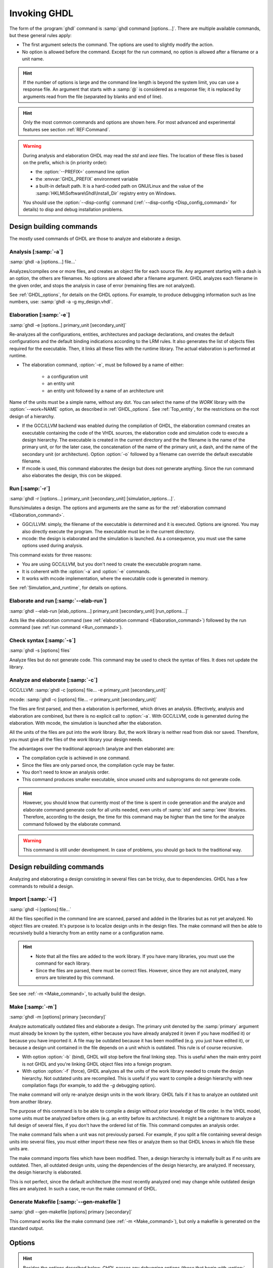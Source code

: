 .. _USING:Invoking:
.. program:: ghdl

*************
Invoking GHDL
*************

The form of the :program:`ghdl` command is :samp:`ghdl command [options...]`. There are multiple available commands, but these general rules apply:

* The first argument selects the command. The options are used to slightly modify the action.
* No option is allowed before the command. Except for the run command, no option is allowed after a filename or a unit name.

.. HINT:: If the number of options is large and the command line length is beyond the system limit, you can use a response file. An argument that starts with a :samp:`@` is considered as a response file; it is replaced by arguments read from the file (separated by blanks and end of line).

.. HINT:: Only the most common commands and options are shown here. For most advanced and experimental features see section :ref:`REF:Command`.

.. WARNING:: During analysis and elaboration GHDL may read the `std` and `ieee` files. The location of these files is based on the prefix, which is (in priority order):

	* the :option:`--PREFIX=` command line option
	* the :envvar:`GHDL_PREFIX` environment variable
	* a built-in default path. It is a hard-coded path on GNU/Linux and the value of the :samp:`HKLM\Software\Ghdl\Install_Dir` registry entry on Windows.

	You should use the :option:`--disp-config` command (:ref:`--disp-config <Disp_config_command>` for details) to disp and debug installation problems.

Design building commands
=================

The mostly used commands of GHDL are those to analyze and elaborate a design.

Analysis [:samp:`-a`]
----------------

.. index:: analysis

.. index:: -a command

:samp:`ghdl -a [options...] file...`

Analyzes/compiles one or more files, and creates an object file for each source file. Any argument starting with a dash is an option, the others are filenames. No options are allowed after a filename argument. GHDL analyzes each filename in the given order, and stops the analysis in case of error (remaining files are not analyzed).

See :ref:`GHDL_options`, for details on the GHDL options. For example, to produce debugging information such as line numbers, use: :samp:`ghdl -a -g my_design.vhdl`.

.. _Elaboration_command:

Elaboration [:samp:`-e`]
-------------------

.. index:: elaboration

.. index:: -e command

:samp:`ghdl -e [options..] primary_unit [secondary_unit]`

Re-analyzes all the configurations, entities, architectures and package declarations, and creates the default configurations and the default binding indications according to the LRM rules. It also generates the list of objects files required for the executable. Then, it links all these files with the runtime library. The actual elaboration is performed at runtime.

* The elaboration command, :option:`-e`, must be followed by a name of either:

	* a configuration unit
	* an entity unit
	* an entity unit followed by a name of an architecture unit
	
Name of the units must be a simple name, without any dot.  You can select the name of the `WORK` library with the :option:`--work=NAME` option, as described in :ref:`GHDL_options`. See :ref:`Top_entity`, for the restrictions on the root design of a hierarchy.
		
* If the GCC/LLVM backend was enabled during the compilation of GHDL, the elaboration command creates an executable containing the code of the VHDL sources, the elaboration code and simulation code to execute a design hierarchy. The executable is created in the current directory and the the filename is the name of the primary unit, or for the later case, the concatenation of the name of the primary unit, a dash, and the name of the secondary unit (or architecture). Option :option:`-o` followed by a filename can override the default executable filename.

* If mcode is used, this command elaborates the design but does not generate anything. Since the run command also elaborates the design, this con be skipped.

.. _Run_command:

Run [:samp:`-r`]
-----------

.. index:: run

.. index:: -r command

:samp:`ghdl -r [options...] primary_unit [secondary_unit] [simulation_options...]`.

Runs/simulates a design. The options and arguments are the same as for the :ref:`elaboration command <Elaboration_command>`.

* GGC/LLVM: simply, the filename of the executable is determined and it is executed. Options are ignored. You may also directly execute the program. The executable must be in the current directory.
* mcode: the design is elaborated and the simulation is launched. As a consequence, you must use the same options used during analysis.

This command exists for three reasons:

* You are using GCC/LLVM, but you don't need to create the executable program name.
* It is coherent with the :option:`-a` and :option:`-e` commands.
* It works with mcode implementation, where the executable code is generated in memory.

See :ref:`Simulation_and_runtime`, for details on options.

Elaborate and run [:samp:`--elab-run`]
-------------------------

.. index:: elaborate and run

.. index:: --elab-run command

:samp:`ghdl --elab-run [elab_options...] primary_unit [secondary_unit] [run_options...]`

Acts like the elaboration command (see :ref:`elaboration command <Elaboration_command>`) followed by the run command (see :ref:`run command <Run_command>`).

.. _Check_syntax_command:

Check syntax [:samp:`-s`]
--------------------

.. index:: checking syntax

.. index:: -s command

:samp:`ghdl -s [options] files`

Analyze files but do not generate code. This command may be used to check the syntax of files. It does not update
the library.

.. _Analyze_and_elaborate_command:

Analyze and elaborate [:samp:`-c`]
-----------------------------

.. index:: Analyze and elaborate command

.. index:: -c command

GCC/LLVM: :samp:`ghdl -c [options] file... -e primary_unit [secondary_unit]`

mcode: :samp:`ghdl -c [options] file... -r primary_unit [secondary_unit]`

The files are first parsed, and then a elaboration is performed, which drives an analysis. Effectively, analysis and elaboration are combined, but there is no explicit call to :option:`-a`. With GCC/LLVM, code is generated during the elaboration. With mcode, the simulation is launched after the elaboration.

All the units of the files are put into the `work` library. But, the work library is neither read from disk nor saved. Therefore, you must give all the files of the `work` library your design needs.

The advantages over the traditional approach (analyze and then elaborate) are:

* The compilation cycle is achieved in one command.
* Since the files are only parsed once, the compilation cycle may be faster.
* You don't need to know an analysis order.
* This command produces smaller executable, since unused units and subprograms do not generate code.

.. HINT:: However, you should know that currently most of the time is spent in code generation and the analyze and elaborate command generate code for all units needed, even units of :samp:`std` and :samp:`ieee` libraries.  Therefore, according to the design, the time for this command may be higher than the time for the analyze command followed by the elaborate command.

.. WARNING:: This command is still under development. In case of problems, you should go back to the traditional way.

Design rebuilding commands
===================

Analyzing and elaborating a design consisting in several files can be tricky,
due to dependencies.  GHDL has a few commands to rebuild a design.

Import [:samp:`-i`]
--------------

.. index:: importing files

.. index:: -i command

:samp:`ghdl -i [options] file...`

All the files specified in the command line are scanned, parsed and added in the libraries but as not yet analyzed. No object files are created. It's purpose is to localize design units in the design files. The make command will then be able to recursively build a hierarchy from an entity name or a configuration name.

.. HINT::

	* Note that all the files are added to the work library. If you have many libraries, you must use the command for each library.

	* Since the files are parsed, there must be correct files. However, since they are not analyzed, many errors are tolerated by this command.

See see :ref:`-m <Make_command>`, to actually build the design.

.. _Make_command:

Make [:samp:`-m`]
------------

.. index:: make

.. index:: -m command

:samp:`ghdl -m [options] primary [secondary]`

Analyze automatically outdated files and elaborate a design. The primary unit denoted by the :samp:`primary` argument must already be known by the system, either because you have already analyzed it (even if you have modified it) or because you have imported it. A file may be outdated because it has been modified (e.g. you just have edited it), or because a design unit contained in the file depends on a unit which is outdated. This rule is of course recursive.

* With option :option:`-b` (bind), GHDL will stop before the final linking step. This is useful when the main entry point is not GHDL and you're linking GHDL object files into a foreign program.

* With option :option:`-f` (force), GHDL analyzes all the units of the work library needed to create the design hierarchy. Not outdated units are recompiled.  This is useful if you want to compile a design hierarchy with new compilation flags (for example, to add the *-g* debugging option).

The make command will only re-analyze design units in the work library. GHDL fails if it has to analyze an outdated unit from another library.

The purpose of this command is to be able to compile a design without prior knowledge of file order. In the VHDL model, some units must be analyzed before others (e.g. an entity before its architecture). It might be a nightmare to analyze a full design of several files, if you don't have the ordered list of file. This command computes an analysis order.

The make command fails when a unit was not previously parsed. For example, if you split a file containing several design units into several files, you must either import these new files or analyze them so that GHDL knows in which file these units are.

The make command imports files which have been modified. Then, a design hierarchy is internally built as if no units are outdated. Then, all outdated design units, using the dependencies of the design hierarchy, are analyzed.
If necessary, the design hierarchy is elaborated.

This is not perfect, since the default architecture (the most recently analyzed one) may change while outdated design files are analyzed. In such a case, re-run the make command of GHDL.

Generate Makefile [:samp:`--gen-makefile`]
-------------------------

.. index:: --gen-makefile command

:samp:`ghdl --gen-makefile [options] primary [secondary]`

This command works like the make command (see :ref:`-m <Make_command>`), but only a makefile is generated on the standard output.

.. _GHDL_Options:

Options
============

.. index:: IEEE 1164

.. index:: 1164

.. index:: IEEE 1076.3

.. index:: 1076.3

.. HINT:: Besides the options described below, `GHDL` passes any debugging options (those that begin with :option:`-g`) and optimizations options (those that begin with :option:`-O` or :option:`-f`) to `GCC`.  Refer to the `GCC` manual for details.

.. index:: WORK library

.. option:: --work=<NAME>

  Specify the name of the :samp:`WORK` library.  Analyzed units are always
  placed in the library logically named :samp:`WORK`.  With this option,
  you can set its name.  By default, the name is :samp:`work`.

  `GHDL` checks whether :samp:`WORK` is a valid identifier.  Although being
  more or less supported, the :samp:`WORK` identifier should not be an
  extended identifier, since the filesystem may prevent it from correctly
  working (due to case sensitivity or forbidden characters in filenames).

  `VHDL` rules forbid you to add units to the :samp:`std` library.
  Furthermore, you should not put units in the :samp:`ieee` library.

.. option:: --workdir=<DIR>

  Specify the directory where the :samp:`WORK` library is located.  When this
  option is not present, the :samp:`WORK` library is in the current
  directory.  The object files created by the compiler are always placed
  in the same directory as the :samp:`WORK` library.

  Use option :option:`-P` to specify where libraries other than :samp:`WORK`
  are placed.

.. option:: --std=<STD>

  Specify the standard to use.  By default, the standard is :samp:`93c`, which
  means VHDL-93 accepting VHDL-87 syntax.  For details on :samp:`STD` values see
  :ref:`VHDL_standards`.

.. option:: --ieee=<VER>

  .. index:: ieee library
  .. index:: synopsys library
  .. index:: mentor library

  Select the :samp:`IEEE` library to use. :samp:`VER` must be one of:

  none
    Do not supply an `IEEE` library.  Any library clause with the :samp:`IEEE`
    identifier will fail, unless you have created by your own a library with
    the `IEEE` name.

  standard
    Supply an `IEEE` library containing only packages defined by
    :samp:`ieee` standards.  Currently, there are the multivalue logic system
    packages :samp:`std_logic_1164` defined by IEEE 1164, the synthesis
    packages , :samp:`numeric_bit` and :samp:`numeric_std` defined by IEEE
    1076.3, and the :samp:`vital` packages :samp:`vital_timing` and
    :samp:`vital_primitives`, defined by IEEE 1076.4.  The version of these
    packages is defined by the VHDL standard used.  See :ref:`VITAL_packages`,
    for more details.

  synopsys
    Supply the former packages and the following additional packages:
    :samp:`std_logic_arith`, :samp:`std_logic_signed`,
    :samp:`std_logic_unsigned`, :samp:`std_logic_textio`.

    These packages were created by some companies, and are popular.  However
    they are not standard packages, and have been placed in the `IEEE`
    library without the permission from the :samp:`ieee`.

  mentor
    Supply the standard packages and the following additional package:
    :samp:`std_logic_arith`.  The package is a slight variation of a definitely
    not standard but widely mis-used package.

  To avoid errors, you must use the same `IEEE` library for all units of
  your design, and during elaboration.

.. option:: -P<DIRECTORY>

  Add `DIRECTORY` to the end of the list of directories to be searched for
  library files.  A library is searched in `DIRECTORY` and also in
  `DIRECTORY/LIB/vVV` (where `LIB` is the name of the library and `VV`
  the vhdl standard).

  The `WORK` library is always searched in the path specified by the
  :option:`--workdir=` option, or in the current directory if the latter
  option is not specified.

.. option:: -fexplicit

  When two operators are overloaded, give preference to the explicit declaration.
  This may be used to avoid the most common pitfall of the :samp:`std_logic_arith`
  package.  See :ref:`IEEE_library_pitfalls`, for an example.

.. WARNING:: This option is not set by default. I don't think this option is a good feature, because it breaks the encapsulation rule.  When set, an operator can be silently overridden in another package.  You'd better fix your design and use the :samp:`numeric_std` package.

.. option:: -frelaxed-rules

  Within an object declaration, allow to reference the name (which
  references the hidden declaration).  This ignores the error in the
  following code:

  .. code-block:: VHDL

    package pkg1 is
     type state is (state1, state2, state3);
    end pkg1;

    use work.pkg1.all;
    package pkg2 is
     constant state1 : state := state1;
    end pkg2;

  Some code (such as Xilinx packages) have such constructs, which
  are valid.

  (The scope of the :samp:`state1` constant start at the `constant`
  word. Because the constant :samp:`state1` and the enumeration literal
  :samp:`state1` are homograph, the enumeration literal is hidden in the
  immediate scope of the constant).

  This option also relaxes the rules about pure functions.  Violations
  result in warnings instead of errors.

.. option:: -fpsl

  Enable parsing of PSL assertions within comments.  See :ref:`PSL_implementation`,
  for more details.

.. option:: --no-vital-checks
.. option:: --vital-checks

  Disable or enable checks of restriction on VITAL units.  Checks are enabled
  by default.

  Checks are performed only when a design unit is decorated by a VITAL attribute.
  The VITAL attributes are :samp:`VITAL_Level0` and :samp:`VITAL_Level1`, both
  declared in the :samp:`ieee.VITAL_Timing` package.

  Currently, VITAL checks are only partially implemented.  See
  :ref:`VHDL_restrictions_for_VITAL`, for more details.

.. option:: --PREFIX=<PATH>

  Use :file:`PATH` as the prefix path to find commands and pre-installed (std and
  ieee) libraries.

.. option:: -v

  Be verbose.  For example, for analysis, elaboration and make commands, GHDL
  displays the commands executed.

Warnings
=============

Some constructions are not erroneous but dubious. Warnings are diagnostic messages that report such constructions. Some warnings are reported only during analysis, others during elaboration.

.. HINT:: You could disable a warning by using the :samp:`--warn-no-XXX` or :samp:`-Wno-XX` instead of :samp:`--warn-XXX` or :samp:`-WXXX`.

.. option:: --warn-reserved

  Emit a warning if an identifier is a reserved word in a later VHDL standard.

.. option:: --warn-default-binding

  During analyze, warns if a component instantiation has neither
  configuration specification nor default binding.  This may be useful if you
  want to detect during analyze possibly unbound component if you don't use
  configuration.  :ref:`VHDL_standards`, for more details about default binding
  rules.

.. option:: --warn-binding

  During elaboration, warns if a component instantiation is not bound
  (and not explicitly left unbound).  Also warns if a port of an entity
  is not bound in a configuration specification or in a component
  configuration.  This warning is enabled by default, since default
  binding rules are somewhat complex and an unbound component is most
  often unexpected.

  However, warnings are even emitted if a component instantiation is
  inside a generate statement.  As a consequence, if you use the conditional
  generate statement to select a component according to the implementation,
  you will certainly get warnings.

.. option:: --warn-library

  Warns if a design unit replaces another design unit with the same name.


.. option:: --warn-vital-generic

  Warns if a generic name of a vital entity is not a vital generic name.  This
  is set by default.

.. option:: --warn-delayed-checks

  Warns for checks that cannot be done during analysis time and are
  postponed to elaboration time.  This is because not all procedure
  bodies are available during analysis (either because a package body
  has not yet been analysed or because `GHDL` doesn't read not required
  package bodies).

  These are checks for no wait statement in a procedure called in a
  sensitized process and checks for pure rules of a function.

.. option:: --warn-body

  Emit a warning if a package body which is not required is analyzed.  If a
  package does not declare a subprogram or a deferred constant, the package
  does not require a body.

.. option:: --warn-specs

  Emit a warning if an all or others specification does not apply.

.. option:: --warn-unused

  Emit a warning when a subprogram is never used.

.. option:: --warn-error

  When this option is set, warnings are considered as errors.

.. option:: --warn-nested-comment

  Emit a warning if a :samp:`/*` appears within a block comment (vhdl 2008).

.. option:: --warn-parenthesis

  Emit a warning in case of weird use of parenthesis

.. option:: --warn-runtime-error

  Emit a warning in case of runtime error that is detected during
  analysis.

Diagnostics Control
========================

.. option:: -fcolor-diagnostics
.. option:: -fno-color-diagnostics

  Control whether diagnostic messages are displayed in color. The default is on when the standard output is a terminal.

.. option:: -fdiagnostics-show-option
.. option:: -fno-diagnostics-show-option

  Control whether the warning option is displayed at the end of warning messages, so that user can easily know how to disable it.
  
Library commands
================

.. _Create_a_Library:

.. index:: create your own library

A new library is created implicitly, by compiling entities (packages etc.) into it: :samp:`ghdl -a --work=my_custom_lib my_file.vhd`.

A library's source code is usually stored and compiled into its own directory, that you specify with the :option:`--workdir` option: :samp:`ghdl -a --work=my_custom_lib --workdir=my_custom_libdir my_custom_lib_srcdir/my_file.vhd`. See also the :option:`-P<DIRECTORY>` command line option.

Furthermore, GHDL provides a few commands which act on a library:

Directory [:samp:`--dir`]
-----------------

.. index:: displaying library

.. index:: --dir command
.. option::--dir

:samp:`ghdl --dir [options] [libs]`

Displays the content of the design libraries (by default the :samp:`work` library). All options are allowed, but only a few are meaningful: :option:`--work=NAME`, :option:`--workdir=PATH` and :option:`--std=VER`.

Clean [:samp:`--clean`]
-------------

.. index:: cleaning

.. index:: --clean command

:samp:`ghdl --clean [options]`

Try to remove any object, executable or temporary file it could have created. Source files are not removed. The library is kept.

.. _Remove_command:

Remove [:samp:`--remove`]
--------------

.. index:: cleaning all

.. index:: --remove command

:samp:`ghdl --remove [options]`

Do like the clean command but remove the library too. Note that after removing a design library, the files are not
known anymore by GHDL.

.. _Copy_command:

Copy [:samp:`--copy`]
------------

.. index:: copying library

.. index:: --copy command

:samp:`ghdl --copy --work=name [options]`

Make a local copy of an existing library.  This is very useful if you want to add unit to the :samp:`ieee` library:

.. code-block:: shell

  ghdl --copy --work=ieee --ieee=synopsys
  ghdl -a --work=ieee numeric_unsigned.vhd

.. _Cross-reference_command:

Cross-reference [:samp:`--xref-html`]
=======================

To easily navigate through your sources, you may generate cross-references::

:samp:`ghdl --xref-html [options] file...`

This command generates an html file for each :samp:`file` given in the command line, with syntax highlighting and full cross-reference: every identifier is a link to its declaration. Besides, an index of the files is created too.

The set of :samp:`file` are analyzed, and then, if the analysis is successful, html files are generated in the directory specified by the :option:`-o dir` option, or :file:`html/` directory by default.

* If the option :option:`--format=html2` is specified, then the generated html files follow the HTML 2.0 standard, and colours are specified with `<FONT>` tags. However, colours are hard-coded.

* If the option :option:`--format=css` is specified, then the generated html files follow the HTML 4.0 standard, and use the CSS-1 file :file:`ghdl.css` to specify colours. This file is generated only if it does not already exist (it is never overwritten) and can be customized by the user to change colours or appearance. Refer to a generated file and its comments for more information.

VPI build commands
==================

These commands simplify the compile and the link of a user vpi module. They are all wrapper: the arguments are in fact a whole command line that is executed with additional switches. Currently a unix-like compiler (like `cc`, `gcc` or `clang`) is expected: the additional switches use their syntax. The only option is `-v` which displays the
command before its execution.

.. _VPI_compile_command:

compile [:samp:`--vpi-compile`]
-------------------

.. index:: --vpi-compile command

Add include path to the command and execute it::

  ghdl --vpi-compile command

This will execute::

  command -Ixxx/include

For example::

  ghdl --vpi-compile gcc -c vpi1.c

executes::

  gcc -c vpi1.c -fPIC -Ixxx/include

.. _VPI_link_command:

link [:samp:`--vpi-link`]
----------------

.. index:: --vpi-link command

Add library path and name to the command and execute it::

  ghdl --vpi-link command

This will execute::

  command -Lxxx/lib -lghdlvpi

For example::

  ghdl --vpi-link gcc -o vpi1.vpi vpi1.o

executes::

  gcc -o vpi1.vpi vpi1.o --shared -Lxxx/lib -lghdlvpi


.. _VPI_cflags_command:

cflags [:samp:`--vpi-cflags`]
------------------

.. index:: --vpi-cflags command

:samp:`ghdl --vpi-cflags`

Display flags added by :option:`--vpi-compile`.

.. _VPI_ldflags_command:

ldflags [:samp:`--vpi-ldflags`]
-------------------

.. index:: --vpi-ldflags command

:samp:`ghdl --vpi-ldflags`

Display flags added by :option:`--vpi-link`.

.. _VPI_include_dir_command:

include dir [:samp:`--vpi-include-dir`]
-----------------------

.. index:: --vpi-include-dir command

:samp:`ghdl --vpi-include-dir`

Display the include directory added by the compile flags.

.. _VPI_library_dir_command:

library dir [:samp:`--vpi-library-dir`]
-----------------------

.. index:: --vpi-library-dir command

:samp:`ghdl --vpi-library-dir`

Display the library directory added by the link flags.

.. _ieee_library_pitfalls:

IEEE library pitfalls
=====================

When you use options :option:`--ieee=synopsys` or :option:`--ieee=mentor`, the :samp:`ieee` library contains non standard packages such as :samp:`std_logic_arith`. These packages are not standard because there are not described by an IEEE standard, even if they have been put in the `IEEE` library. Furthermore, they are not really de-facto standard, because there are slight differences between the packages of Mentor and those of Synopsys. Furthermore, since they are not well-thought, their use has pitfalls. For example, this description has error during compilation:

.. code-block:: VHDL

  library ieee;
  use ieee.std_logic_1164.all;

  --  A counter from 0 to 10.
  entity counter is
     port (val : out std_logic_vector (3 downto 0);
           ck : std_logic;
           rst : std_logic);
  end counter;

  library ieee;
  use ieee.std_logic_unsigned.all;

  architecture bad of counter
  is
     signal v : std_logic_vector (3 downto 0);
  begin
     process (ck, rst)
     begin
       if rst = '1' then
          v <= x"0";
       elsif rising_edge (ck) then
          if v = "1010" then -- Error
             v <= x"0";
          else
             v <= v + 1;
          end if;
       end if;
     end process;

     val <= v;
  end bad;


When you analyze this design, GHDL does not accept it (too long lines
have been split for readability):

.. code-block:: shell

  ghdl -a --ieee=synopsys bad_counter.vhdl
  bad_counter.vhdl:13:14: operator "=" is overloaded
  bad_counter.vhdl:13:14: possible interpretations are:
  ../../libraries/ieee/std_logic_1164.v93:69:5: implicit function "="
      [std_logic_vector, std_logic_vector return boolean]
  ../../libraries/synopsys/std_logic_unsigned.vhdl:64:5: function "="
      [std_logic_vector, std_logic_vector return boolean]
  ../translate/ghdldrv/ghdl: compilation error

Indeed, the `"="` operator is defined in both packages, and both are visible at the place it is used.  The first declaration is an implicit one, which occurs when the `std_logic_vector` type is declared and is an element to element comparison, the second one is an explicit declared function, with the semantic of an unsigned comparison.

With some analyser, the explicit declaration has priority over the implicit declaration, and this design can be analyzed without error.  However, this is not the rule given by the VHDL LRM, and since GHDL follows these rules,
it emits an error.

You can force GHDL to use this rule with the *-fexplicit* option (see :ref:`GHDL_options` for further details). However it is easy to fix this error, by using a selected name:

.. code-block:: VHDL

  library ieee;
  use ieee.std_logic_unsigned.all;

  architecture fixed_bad of counter
  is
     signal v : std_logic_vector (3 downto 0);
  begin
     process (ck, rst)
     begin
       if rst = '1' then
          v <= x"0";
       elsif rising_edge (ck) then
          if ieee.std_logic_unsigned."=" (v, "1010") then
             v <= x"0";
          else
             v <= v + 1;
          end if;
       end if;
     end process;

     val <= v;
  end fixed_bad;

It is better to only use the standard packages defined by IEEE, which provides the same functionalities:

.. code-block:: VHDL

  library ieee;
  use ieee.numeric_std.all;

  architecture good of counter
  is
     signal v : unsigned (3 downto 0);
  begin
     process (ck, rst)
     begin
       if rst = '1' then
          v <= x"0";
       elsif rising_edge (ck) then
          if v = "1010" then
             v <= x"0";
          else
             v <= v + 1;
          end if;
       end if;
     end process;

     val <= std_logic_vector (v);
  end good;

.. index:: Math_Real

.. index:: Math_Complex

.. HINT:: The :samp:`ieee` math packages (:samp:`math_real` and :samp:`math_complex`) provided with `GHDL` are fully compliant with the `IEEE` standard.
